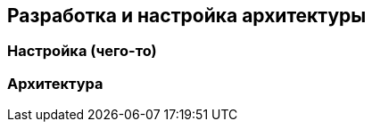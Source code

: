 :imagesdir: images
:toc: macro
:icons: font
:figure-caption: Рисунок
:table-caption: Таблица
:stem: Формула


== Разработка и настройка архитектуры

=== Настройка (чего-то)


=== Архитектура
